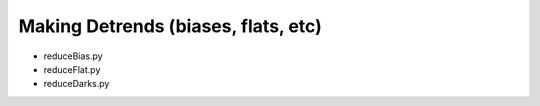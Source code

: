 

====================================
Making Detrends (biases, flats, etc)
====================================

* reduceBias.py

* reduceFlat.py

* reduceDarks.py

